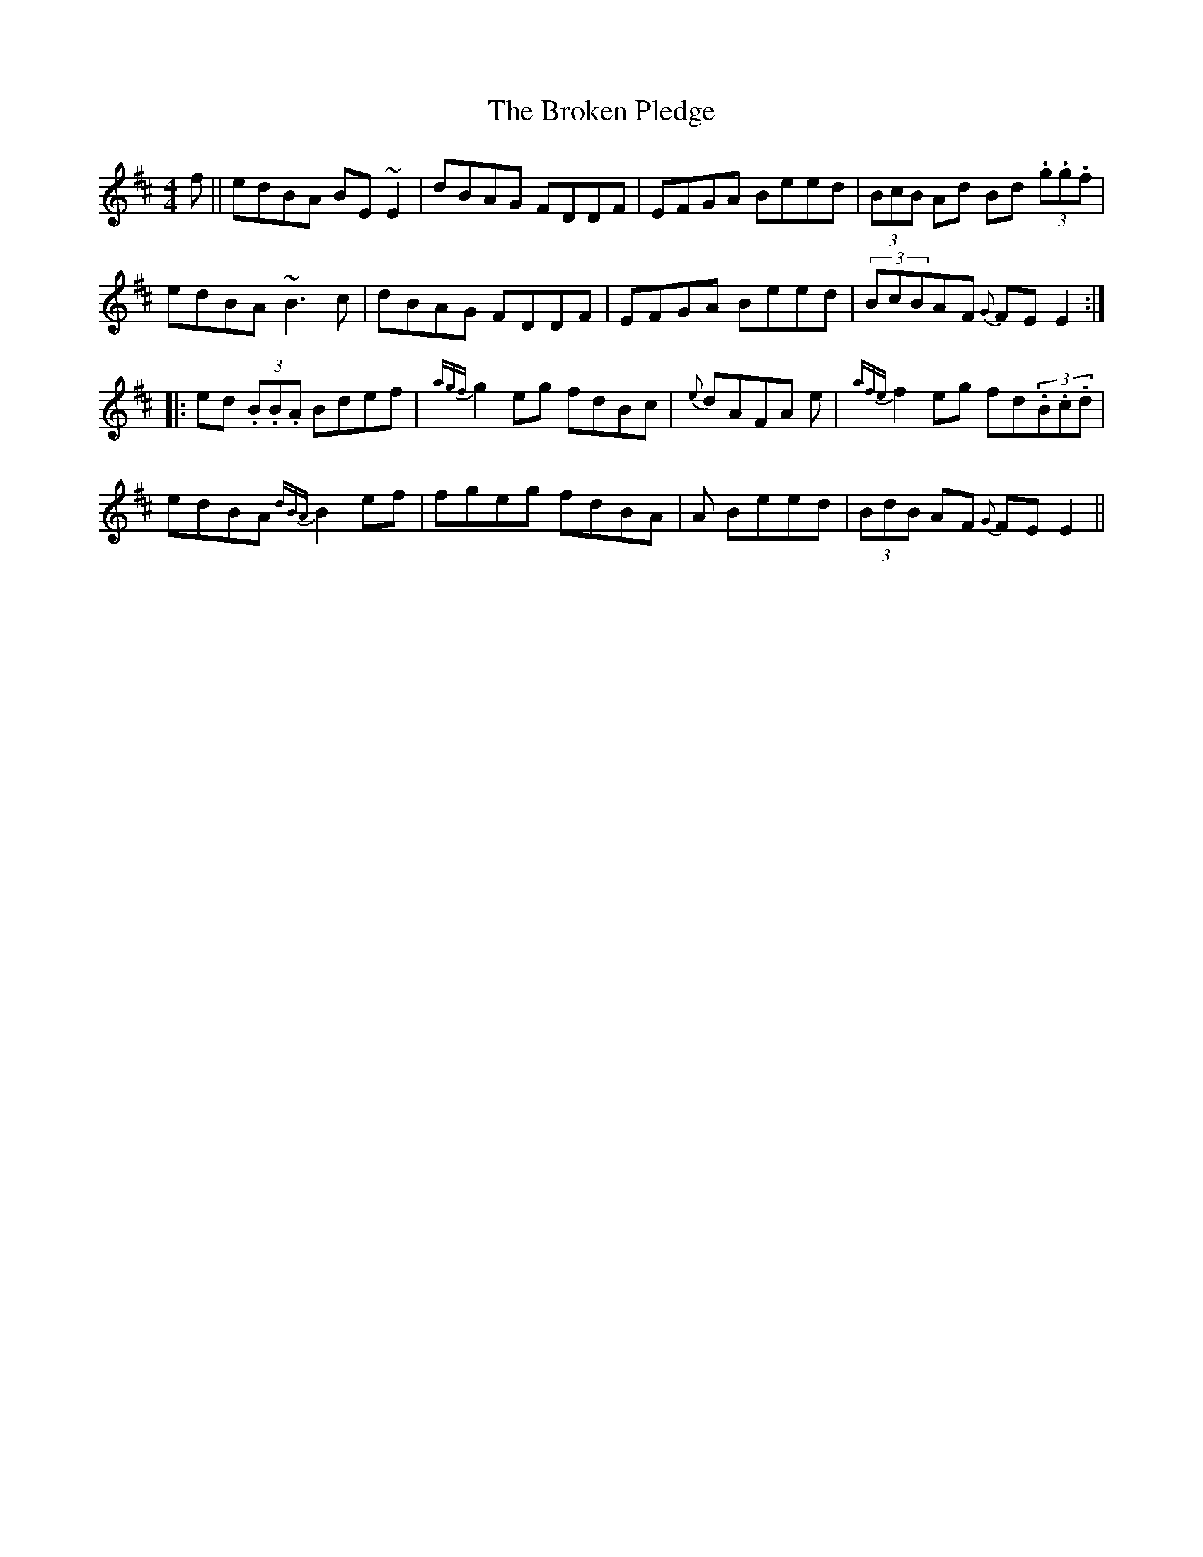 X: 54
T:The Broken Pledge
R:Reel
S:Paul O'Shaughnessy, Dublin (fiddle)
D:Television broadcast
H:Up a tone from its usual 'Dm'
Z:Bernie Stocks
M:4/4
N:As played
K:D
f || edBA BE~E2 | dBAG FDDF | EFGA Beed | (3BcB Ad Bd (3.g.g.f |
edBA ~B3c | dBAG FDDF | EFGA Beed | (3BcBAF {G}FEE2 ::
ed (3.B.B.A Bdef | {agf}g2 eg fdBc |{e}dAFA +d3D3+e | {afe}f2 eg fd(3.B.c.d |
edBA {dBA}B2 ef | f-geg fdBA | +B3G3+A Beed | (3BdB AF {G}FEE2 ||
